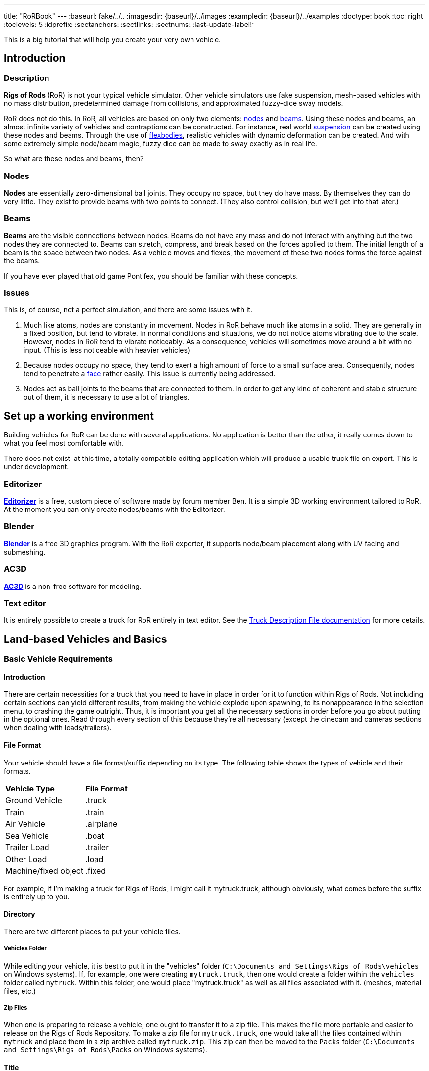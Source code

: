 ---
title: "RoRBook"
---
:baseurl: fake/../..
:imagesdir: {baseurl}/../images
:exampledir: {baseurl}/../examples
:doctype: book
:toc: right
:toclevels: 5
:idprefix:
:sectanchors:
:sectlinks:
:sectnums:
:last-update-label!:

This is a big tutorial that will help you create your very own vehicle.

== Introduction

=== Description

*Rigs of Rods* (RoR) is not your typical vehicle simulator. Other vehicle simulators use fake suspension, mesh-based vehicles with no mass distribution, predetermined damage from collisions, and approximated fuzzy-dice sway models.

RoR does not do this. In RoR, all vehicles are based on only two elements:
<<{baseurl}/truck-description-file/index.adoc#nodes,nodes>> and <<{baseurl}/truck-description-file/index.adoc#beams,beams>>. Using these nodes and beams, an almost infinite variety of vehicles and contraptions can be constructed. For instance, real world <<suspension,suspension>> can be created using these nodes and beams. Through the use of <<{baseurl}/truck-description-file/index.adoc#flexbodies,flexbodies>>, realistic vehicles with dynamic deformation can be created. And with some extremely simple node/beam magic, fuzzy dice can be made to sway exactly as in real life.

So what are these nodes and beams, then?

=== Nodes

*Nodes* are essentially zero-dimensional ball joints. They occupy no space, but they do have mass. By themselves they can do very little. They exist to provide beams with two points to connect. (They also control collision, but we'll get into that later.)

=== Beams

*Beams* are the visible connections between nodes. Beams do not have any mass and do not interact with anything but the two nodes they are connected to. Beams can stretch, compress, and break based on the forces applied to them. The initial length of a beam is the space between two nodes. As a vehicle moves and flexes, the movement of these two nodes forms the force against the beams.

If you have ever played that old game Pontifex, you should be familiar with these concepts.

=== Issues

This is, of course, not a perfect simulation, and there are some issues with it.

1. Much like atoms, nodes are constantly in movement. Nodes in RoR behave much like atoms in a solid. They are generally in a fixed position, but tend to vibrate. In normal conditions and situations, we do not notice atoms vibrating due to the scale. However, nodes in RoR tend to vibrate noticeably. As a consequence, vehicles will sometimes move around a bit with no input. (This is less noticeable with heavier vehicles).
2. Because nodes occupy no space, they tend to exert a high amount of force to a small surface area. Consequently, nodes tend to penetrate a <<submeshes,face>> rather easily. This issue is currently being addressed.
3. Nodes act as ball joints to the beams that are connected to them. In order to get any kind of coherent and stable structure out of them, it is necessary to use a lot of triangles.

== Set up a working environment

Building vehicles for RoR can be done with several applications. No application is better than the other, it really comes down to what you feel most comfortable with.

There does not exist, at this time, a totally compatible editing application which will produce a usable truck file on export. This is under development.

=== Editorizer

<<{baseurl}/editorizer/index.adoc#,*Editorizer*>> is a free, custom piece of software made by forum member Ben. It is a simple 3D working environment tailored to RoR. At the moment you can only create nodes/beams with the Editorizer.

=== Blender

<<{baseurl}/blender-plugins/index.adoc#,*Blender*>> is a free 3D graphics program. With the RoR exporter, it supports node/beam placement along with UV facing and submeshing.

=== AC3D

<<{baseurl}/ac3d-plugins/index.adoc#,*AC3D*>> is a non-free software for modeling.

=== Text editor

It is entirely possible to create a truck for RoR entirely in text editor. See the <<{baseurl}/truck-description-file/index.adoc#,Truck Description File documentation>> for more details.

== Land-based Vehicles and Basics

=== Basic Vehicle Requirements

==== Introduction

There are certain necessities for a truck that you need to have in place in order for it to function within Rigs of Rods. Not including certain sections can yield different results, from making the vehicle explode upon spawning, to its nonappearance in the selection menu, to crashing the game outright. Thus, it is important you get all the necessary sections in order before you go about putting in the optional ones. Read through every section of this because they're all necessary (except the cinecam and cameras sections when dealing with loads/trailers).

==== File Format

Your vehicle should have a file format/suffix depending on its type. The following table shows the types of vehicle and their formats.

|====
| *Vehicle Type* | *File Format*
| Ground Vehicle | .truck
| Train | .train
| Air Vehicle | .airplane
| Sea Vehicle | .boat
| Trailer Load | .trailer
| Other Load | .load
| Machine/fixed object | .fixed
|====

For example, if I'm making a truck for Rigs of Rods, I might call it mytruck.truck, although obviously, what comes before the suffix is entirely up to you.

==== Directory

There are two different places to put your vehicle files.

===== Vehicles Folder

While editing your vehicle, it is best to put it in the "vehicles" folder (`C:\Documents and Settings\Rigs of Rods\vehicles` on Windows systems). If, for example, one were creating `mytruck.truck`, then one would create a folder within the `vehicles` folder called `mytruck`. Within this folder, one would place "mytruck.truck" as well as all files associated with it. (meshes, material files, etc.)

===== Zip Files

When one is preparing to release a vehicle, one ought to transfer it to a zip file. This makes the file more portable and easier to release on the Rigs of Rods Repository. To make a zip file for `mytruck.truck`, one would take all the files contained within `mytruck` and place them in a zip archive called `mytruck.zip`. This zip can then be moved to the `Packs` folder (`C:\Documents and Settings\Rigs of Rods\Packs` on Windows systems).

==== Title

You should name your vehicle before you go about doing anything else. The title must go on the very first line of the file. For example, if I want my vehicle to be called `My Truck`, on Line 1 of my vehicle's file I put `My Truck`. Type it in as you want it to appear on the menu - there is no special syntax to worry about.

==== Globals

Here, we set our vehicle's mass, the mass of the load nodes and the material to be used on your vehicle. If you're planning on using a mesh, then you can just use `tracks/semi` for the material, but if you're going to use a <<{baseurl}/truck-description-file/index.adoc#submesh,Submesh>> to give your vehicle its appearance, it's a requirement.

[source]
----
globals
;dry mass, cargo mass, material
 10000.0,  1000.0,     tracks/semi
----

The globals section comes before the nodes and beams. The first number, *dry mass*, defines the mass, in kilograms, our vehicle will attempt to be. (each node has a minimum mass of 50kg.) The second number, called the "cargo mass", defines the mass of the nodes whose flag (see <<First Beams and Nodes>>) is `l`. These nodes are also known as the load nodes. The material, as stated above, defines the material and texture that is to be used on the submesh sections of your truck. This part of the globals is not important if you are going to make it fully out of a mesh (or multiple meshes), in which case you may simply use the material `tracks/semi`.

==== Engine

This section is not necessary for a trailer or other load (unless you want to be able to get in your trailer or load [to activate custom flares on the trailer, for example]). It is also not necessary in airplanes or boats. In order to get into your vehicle, you will need an engine, so it's necessary for all the other vehicle types. You can find out how to use the engine section here: <<Engine>>

==== Nodes & Beams

You'll need nodes and beams - these are what make up any vehicle you see in-game. See <<First Beams and Nodes>>.

==== Cameras & Cinecam

These two sections are not at all needed if you're making a trailer or other load, unless you need to be able to enter the trailer (for example, to activate custom flares on it).

However, all the other types of vehicle do need these sections.

===== Cameras

image::cameras.png[role="thumb",title="Cameras location"]

[source]
----
cameras
;center, rear, left
 0,      1,    2
----

'''

The above guide image and example should prove quite helpful in creating cameras. The cameras section has to come after the nodes and beam sections, and it consists of 3 numbers. These 3 numbers are nodes that have been defined in the nodes section, and are used to define the position of the vehicle. The pitch and roll indicators (and the similar attitude indicators in aircraft), for example, use these camera nodes to get the orientation of the vehicle. It also, as the name suggests, orients the camera views.

The first node is the centre node, and it must be aligned with both the rear and the left nodes, as is visible in the guide image. The rear node must be behind the centre node, so that if you look at the vehicle from the front, the rear node is hidden by the centre node. The left node should be to the left of thecentre node, so that if you look at the vehicle from the right, the left node is hidden by the centre node.

===== Cinecam

[source]
----
cinecam
;x,   y,   z,   8 bindings,              spring, damping
0.66, 2.0, 1.8, 75,76,77,78,73,74,53,54, 8000.0, 800.0
----

The cinecam node is a node suspended with 8 beams used to define the position of the interior/first-person camera of your vehicle. Like the cameras section it must come after the nodes & beam sections.

The first 3 values define the position of the cinecam node, and are fairly self-explanatory. Like the nodes section, these values are in metres.

The next 8 values are nodes. Rigs of Rods will create beams from each of these nodes to your cinecam, in order to hold it in place.

The final 2 values define the spring and the damping factors of the beams that support your camera. The spring factor defines how stiff the beams are - the higher this number, the more stiff your camera is in terms of its position. The damping factor defines the beams' resistance to motion.

Those 2 values are *optional*, and if you don't include them the values will default to a spring rate of 8000.00 and a damping factor of 800.00.

==== The End

The final requirement for the file is a simple three-letter word, "end". This is the very last line of your file and simply closes your vehicle file. If you don't have this, Rigs of Rods may crash or have other issues (for example, sometimes the lack of the "end" means that physics will never be calculated upon the vehicle).

=== First beams and nodes

==== Introduction

Nodes and beams are the building blocks of vehicles and loads in Rigs of Rods. Anything can be simulated with nodes and beams if the right settings are put in. Nodes and beams are what you will be using to create your vehicles.

==== Nodes

Think back to geometry class. Remember points? Nodes are essentially points. All beams are simply defined as a link between two nodes. A node is defined by the following code:

[source]
----

;number,    x,    y,    z, options
      0, 0.00, 0.75, 0.66,       n
----

* *Number*: Each node has a number, starting from zero.
* *X*: The x-position of the node on a Cartesian coordinate system.
* *Y*: The y-position of the node on a Cartesian coordinate system.
* *Z*: The z-position of the node on a Cartesian coordinate system.

* *Options*: Options can change the way nodes behave. Valid options are:

** `f`: Nodes with this option will not produce sparks when contacting hard surfaces.
** `x`: Nodes with this option will emit smoke.
** `y`: This is the exhaust reference point- the direction that smoke is emitted is opposite the direction of this node relative to the exhaust point.
** `c`: Nodes with this option will not contact the ground or collision meshes.
** `h`: A node with this option will lock onto another node when the "L" key is pressed ingame.
** `e`: A node with this option will become a point by which objects can be added to the terrain. (try out the terrain editor truck for an example of how this works.)
** `b`: Nodes with this option will have extra buoyancy.
** `p`: Nodes with this option will not emit particles of any kind.
** `L`: Nodes with this option will have information about them recorded to the RoR.log file.
You can have multiple options on a node. See <<{baseurl}/truck-description-file/index.adoc#nodes,Nodes>> for more information.

===== set_node_defaults

set_node_defaults is a command which can be inserted anywhere within the nodes section to change the way nodes following the command behave. For syntax, see <<{baseurl}/truck-description-file/index.adoc#set_node_defaults,TDF documentation>>.

==== Beams

Beams are the structural components of your truck/airplane/boat/hovering death machine. These are like those line segments you learned about in geometry class. (aren't you glad that you paid attention?). See <<{baseurl}/truck-description-file/index.adoc#beams,TDF documentation>> for more information.

===== set_beam_defaults

set_beam_defaults is a command which can be inserted anywhere within the beams section to change the way beams following the command behave. The settings are shown in their default state below. To return a setting to its default state, one can simply put "-1" as the setting.

[source]
----
                 ;springiness, damping, deformation threshold constant, breaking threshold constant, beam diameter, beam material, plastic deformation coefficient
set_beam_defaults     9000000,   12000,                         400000,                     1000000,          0.05,   tracks/beam,                             0.0
----
*Springiness*: Defines the stiffness of the beam. Higher values make the beam stiffer.

*Damping*: Defines the beam's resistance to motion. Higher values make the beam less likely to deform.

*Deformation Threshold Constant*: The amount of force which must be applied to a beam before it does not return to its original length. The lower the value, the easier it is to deform.

*Breaking Threshold Constant*: The amount of force which must be applied to a beam for it to break. The lower the value, the easier it is to break.

*Beam Diameter*: The size of the beam, visually speaking. Measured in meters. *Beam Material*: The material used to color the beam. It must be defined in a separate material file.

*Plastic Deformation Coefficient*: The amount of force (a factor) to deform a geometrical shape (i.e. a vehicle made of nodes and beams). For example, if a cube made of nodes and beams is crashed to a wall, then the placement of the nodes are displaced, altering the original shape to an irregular one. This also affects the length of beams, if nodes are displaced, the beams may conform to a new shorter or longer length, and staying that way until another outside force is applied.

For more information, see <<{baseurl}/truck-description-file/index.adoc#set_beam_defaults,set_beam_defaults>>.

=== Rigidity

==== Introduction

Welcome to the guide to Rigidity in Rigs of Rods,  This guide is to making a sturdy vehicle for Rigs of Rods, by interconnecting the nodes in a "X" to create a strong chassis.

If you do not have a "X" shape interconnecting your beams, your chassis will be very Flimsy, Which in turn is bad, right?

==== Preparing your chassis

Once you have completed your <<First beams and nodes>>, your chassis should be a basic chassis, that is easy to work with.

image::chassis-box-1.png[role="thumb",title="Basic chassis"]

After that, you will begin the process of interconnecting the beams.

image::chassis-box-2.png[role="thumb",title="Chassis with interconnected beams"]

Just do that with the box/chassis/creation until you have it all covered.

(DO NOT use `Interconnect` in the Editorizer on large objects, it will interconnect every node to each other, which in turn will double, or even triple the reccomended amount of beams in your structure)

==== Conclusion

After you have completed that task, you should go continue on to the <<Wheels>> section, that is where you will learn to add wheels to your newly formed, Rigid structure!

=== Wheels

Wheels are simply structures that the game creates automatically out of standard features to make creating vehicles easier. They are simply <<{baseurl}/truck-description-file/index.adoc#nodes,Nodes>> connected by <<{baseurl}/truck-description-file/index.adoc#beams,Beams>> with a contactable <<{baseurl}/truck-description-file/index.adoc#submesh,Submesh>>. They are unique in that they will rotate when given input to accelerate.

==== wheel

<<{baseurl}/truck-description-file/index.adoc#wheels,Wheels>> are the most basic wheels in the game. The width of a wheel is determined by the distance between the two reference nodes and is composed of pie slices known as rays. The more rays a wheel has, the smoother it will be but will also contain more nodes and beams and consequently lower performance. It is considered good form to keep your rays between 10 and 20.

image::wheel-geometry-1.png[role="thumb",title="Rim geometry"]

The optional snode option allows for game-managed <<{baseurl}/axle-rigidity/index.adoc#,Axle Rigidity>>. This will keep the two wheel reference nodes in line under normal conditions. If snode is NOT used, you must enter 9999.

image::wheel-geometry-2.png[]

Nodes 2 and 3 would be mounted to the chassis with wheels mounted on nodes 1,2 and 3,4

[source]
----
wheels
;radius, width, numrays, node1, node2, snode, braked, propulsed, arm, mass,  spring,   damping,   facemat          bandmat
 0.54,   1,  12,       1,     2,   9999,    1,      1,         25,  400.0, 800000.0, 4000.0, tracks/wheelface tracks/wheelband2
 0.54,   1,  12,       3,     4,   9999,    1,      1,         23,  400.0, 800000.0, 4000.0, tracks/wheelface tracks/wheelband2
----

First step: The snode is Disabled (The data is 9999), the nodes 1 and 4 are hanging just down.

[source]
----
wheels
;radius, width, numrays, node1, node2, snode, braked, propulsed, arm, mass,  spring,   damping,   facemat          bandmat
 0.54,   1,  12,       1,     2,      3,    1,      1,         25,  400.0, 800000.0, 4000.0, tracks/wheelface tracks/wheelband2
 0.54,   1,  12,       3,     4,   9999,    1,      1,         23,  400.0, 800000.0, 4000.0, tracks/wheelface tracks/wheelband2
----

Second step: You type 3 to the snode option of the wheel 1,2. Now node 1 will always have the ambition to be at the same "line" like the nodes 2 and 3.

[source]
----
wheels
;radius, width, numrays, node1, node2, snode, braked, propulsed, arm, mass,  spring,   damping,   facemat          bandmat
 0.54,   1,  12,       1,     2,      3,    1,      1,         25,  400.0, 800000.0, 4000.0, tracks/wheelface tracks/wheelband2
 0.54,   1,  12,       3,     4,      2,    1,      1,         23,  400.0, 800000.0, 4000.0, tracks/wheelface tracks/wheelband2
----

Third step: You type 2 to the snode option of the wheel 3,4.
Now all nodes will be on one level / line even node 1 and 4 aren't mounted primary to the chassis.

==== wheel2

This feature improves the default wheels section by splitting wheels into rims and tires. This allows the player to set tire pressure with the keyboard.

<<{baseurl}/truck-description-file/index.adoc#wheels2,Wheels2>> (also known as the "complex wheel model") allows you to separate the wheel [rim] from the tire. This requires extra syntax, namely specifying the characteristics of the wheel versus the tire. Traditionally the wheel will be very rigid with the tire being much less so. The rigidity of wheels2 tires can be altered by holding [ and ] ingame, resulting in this:

[.float-group]
--
[.left]
.Inflated
image::wheel-tire-inflated.jpg[role="thumb",title="Inflated tire"]

[.left]
.Deflated
image::wheel-tire-deflated.jpg[role="thumb",title="Deflated tire"]
--

The adjustable tire pressure allows you to adjust handling in real-time. Lower pressure creates more grip while higher pressure creates more stability.

==== Meshwheels

<<{baseurl}/truck-description-file/index.adoc#meshwheels,Meshwheels>> takes advantage of a mesh's static nature. It also creates a smoother tire. The wheel rim is a standard Ogre3D mesh.

Meshwheels are very similar to normal wheels, but require specification of the wheel rim radius. Likewise, the direction the wheel is facing must be specified in order for the mesh to be rotated properly.^1^

image::mesh-rim.jpg[role="thumb",title="Correct rim mesh"]

image::mesh-wheel-mapping.jpg[role="thumb",title="Tire texture"]

IMPORTANT: There is no need to model a tire. The actual one will be added dynamically and will still flex.

IMPORTANT: Tire material should be slightly different to other tire materials as it covers both the tire face and the tire wall.

===== Notes

1.  The mesh should be centered (Where should the wheel be placed in the L/R direction? Should it face left or right?) and of the right size for the wheel you want to do: its outer diameter should be as the "rim_radius" parameter, and its width should be the same as the distance between node1 and node2.
2.  All wheels are able to do skid steering. See the <<braked_steering,steering>> chapter.
3.  It is considered good form to keep your rays between 10 and 20.

==== Axles

This section defines axles on a vehicle, allowing more accurate distribution of torque among the wheels.

Sample axle section

[source]
----
axles
w1(1 2), w2(3 4), d(ol) ; axle 1
w1(5 6), w2(7 8), d(l) ; axle 2
----

The axle section introduces open differentials, and Spooled (aka locked) differentials. By adding axles to your vehicle file you override the propulsed property for the tires. Only wheels connected to an axle are powered, if multiple axles are defined the axles are interconnected in a locked manner. If no axle section is defined the old model of equal power distribution is used. Because the axle sections looks up already defined wheels, it must be defined **AFTER** the wheels have been defined.

==== Problems?

Wheel weight has a big effect on top speed since heavy wheels have lots of rolling resistance in RoR. Try to make the wheels as light as possible. If the wheels explode, they probably have too high damping for the weight. If the wheels and rpm needle start shaking, set lower clutch torque in the engoption section. This can take some tweaking, but it's worth it.

Used together with fusedrag and realistic truck weight, real torque is often enough so there's no need to have several thousand hp engines. That makes the trucks easier to drive and better handling.

=== Engine

The engine sections are used for vehicles which are driven through their wheels (trucks). Together, they specify the type of engine being used (truck or car), the power of that engine and the gear ratios for the truck.

==== engine

This section specifies torque, gearing and RPM ranges of the engine being used.

===== Syntax

[source]
----
engine
;min rpm, max rpm, torque, differential, reverse, neutral, 1st,   2nd,  3rd,  4th,  5th,  6th...                  Terminator
 1000.0,  1500.0,  8000.0, 2.00,         10.85,   10.00,   13.86, 9.52, 6.56, 5.48, 4.58, 3.83, 3.02, 2.53, 2.08, -1.0
----

* *Minimum RPM* - The engine speed in which the automatic transmission downshifts and the clutch engages.
* *Maximum RPM* - The engine speed in which the automatic transmission upshifts. Actual redline is 120% of this speed.
* *Torque* - A number representing the 'torque' of the engine. The higher the value, the faster a truck will accelerate.
* *Differential ratio* - A global gear conversion ratio. (Final gear reduction ratio)
* *Rear gear ratio* - Gear ratio of reverse. For every turn of the wheel the engine will have to turn this many times (not counting the differential ratio).
* *Neutral gear ratio* - Gear ratio of neutral gear. 1.0 is a good one as it helps to distinguish between reverse and forward gears
* *First gear ratio* - Gear ratio of 1st gear
* *Second/etc gear ratio* - Gear ratio of second/etc gears.
There must be between 3 and 15 forward gears. The last gear *must be followed by a -1 value*.

====== Detailed Syntax

*Torque*

RoR uses a Flat torque model, usually correct for large intercooled turbo diesels. The unit is unknown: Neither N.m nor ft.lbf Tuning torque in RoR is a tricky topic, since the current air resistance simulation is overstrong. Setting torque to provide realistic acceleration at low speeds results in severely stunted top speeds. Setting it to provide higher top speeds results in very strong acceleration.

Engine Inertia also has a *VERY* important role in engine behavior since this value also determines how fast a vehicle can accelerate.

*Differential ratio*

Differential ratio represents gear reduction ratio between input pinion gear and the ring gear of the differential. This parameter acts as global gear conversion ratio. It means that if, let's say first gear has ratio 13.86 and differential ratio is 2.0, actual first gear reduction is 27.72 (2.0 * 13.86). If you are using real gearbox parameters, bear this in mind and look for real differential ratios too.

*Gear ratios*

Gear ratios of forward gears. For every turn of the wheel must engine turn this many times (not counting the differential ratio). When setting various gear ratios, try to make smaller difference between higher gears. Pleas note that in sample gear setting the difference (ratio) between first and second gear is approx. 45 %, but difference between the fifth and sixth gear is about 19 %. This allows smoother gearbox performance. There must be between 3 and 15 forward gears. *The last gear must be followed by a -1 value.*

===== More information

A great source of practical gear ratios is from link:http://roadranger.com/Roadranger/productssolutions/transmissions/index.htm[Eaton Fuller]. To see the ratios, click the name of the transmission and find *Product Specifications Guide*. If your vehicle decelerates in a gear you may not have enough power, or too high a gear. NOTE: the value of this site is unknown. RoR's poor air resistance simulation probably invalidates the use of any real life gear ratios: It's always best to make sure a truck can sensibly use all the gears it has.

If you know a little about vehicles there is a link:http://grimmjeeper.com/gears.html[Gear Ratio Guide], but a decent knowledge of transmissions, transfer cases, underdrives and correct rear end gears is highly recommended.

==== engoption

This optional section allows the user to specify whether the engine is for a car or heavy truck and the engine inertia of the vehicle.

===== Syntax

[source]
----
engoption
0.5, c
----

* *Engine inertia*: the engines resistance to change in RPM.
* *Engine type*: the type of engine inside the vehicle. Use (c) for car engines and (t) for truck engines.

====== Detailed syntax

*Engine inertia*

image::engine-inertia-models.png[role="thumb",title="Different inertia models."]

The default game value is 10.0, which is correct for a large diesel engine, Use higher values to make engines accelerate more slowly and stall more difficultly, which may be useful for vehicles towing large masses. This value should be lowered for smaller, light engines (Is the multiplier different for car and truck engines?)

With a high value of inertia the engines RPM is not likely to change when resistance is met. As an example, when changing gears a high inertia will cause the wheels to slip, while a lower value will cause the engine RPM to change and prevent the wheels from slipping. However, with a low inertia and a high brake value, the engine will stall more easily since the brakes can change the RPMs more easily.

If your engine doesn't change its RPM's during gear change, your engine inertia is too high

If a vehicle is feeling sluggish, and hard to brake, it is better to decrease the inertia than increase the brake force, and torque.

*Engine type*

Using `c` for cars or `t` for trucks specifies characteristics of the engines. Car engines use a different sound to truck engines and have no turbocharger. They also have less inertia by default. `t` is the default.

==== Torque curve

image::engine-torque-curve.png[role="thumb",title="Torque curve for a small diesel engine."]

This section allows you to define a torque curve for your vehicle. It is optional.

This allows you to assign predefined torque curves or your own custom curves to a truck. Predefined options are: `default`, `diesel`, `turbodiesel`, `gas`, `turbogas`, `wheelloader`, `compacttractor`, `tractor`, `hydrostatic`.

Predefined Curve Example:

[source]
----
torquecurve
turbogas
----

The first number is RPM where the power begins, and the second defines power as a percent of total torque.

It's suitable to define the torque to the engine RPM set in the engine definition plus 25% ( multiply the value with 1.25) to get the overev area defined.

The following example would be good for a maximum engine RPM set to 2800.

Custom curve example:

[source]
----
torquecurve
0,0
1000,0.79
1500,0.9
2000,0.97
2500,0.99
3000,0.9
3500,0.77
----

Engine dying in idle and first gear? Just define a single higher peak value where you want the engine to idle...  like adding

[source]
----
...
700, 0.2
800, 0.6
900, 0.4
...
----

to the example above in the right spot will result the engine idle a little bit higher then 800 rpm in first gear.

=== Suspension

Suspension is a flexible component which connects a car's body to its wheels. because of its flexibility, suspension components soften out bumps in the road and make the truck's ride smoother.

==== Suspension types

===== Coilovers

Coilover springs (standing for 'coil-over-oil') are extremely simple to model in RoR, since the game's shocks simulate them directly.

Things to keep in mind:

* *Spring* is the measure of resistance change to the shock's of position, or how 'stiff' the suspension is. The shorter or longer a shock is compared to its original length, the more force it will exert to try to get back to its original length.
* *Damping* is a measure of how fast the shocks can change their length: the faster a shock tries to change its length (by compression or extension of the suspension), the more resistance the shock will apply. Too little damping will make the suspension too bouncy. Too much damping and the suspension will not be able to move well enough in response to bumps.
So, for soft suspension you would want low spring and relatively low damp, and the opposite for stiff suspension (high spring and relatively high damp). Shocks behave differently based on the force acted upon them. So a shock that is good for a truck weighing several tonnes will be much too 'stiff' for the same shock on a street car. For syntax, see <<{baseurl}/truck-description-file/index.adoc#shocks,TDF documentation>>

===== Leaf springs

Leaf spring suspension is a very simple (in real life; it is much harder to model in RoR) and efficient design found on almost all trucks using beam axles.

The design consists of a spring and a shackle, the spring is a long metal arc that bend when a force is exerted on the spring. One end of the spring is securely mounted to the frame and the other to a shackle. The shackle allows for one end of the spring to move back and forth as the spring straightens out under force.

A fully working link:http://www.rigsofrods.com/repository/repo_files/view/674[concept vehicle] is available in the repository.

image::Leafspring_ingame.jpg[200, 200, role="thumb", float="left", title="Leaf spring concept"]

==== Suspension geometries

===== Dependent suspension

The wheels of each axle are securely connected to each other using non independent suspension systems. The force from every bump that a wheel on one side goes over is transmitted into the other wheel too. These systems do not tend produce very good handling, and therefore are not often used on sports cars. Non independent suspension is much more commonly found on heavy duty vehicles, where the link between the wheels makes axles much stronger.

====== Beam axle

Beam axles are an extremely simple form of suspension, almost always seen on the back axles of vans and semi trailers. The wheels are directly attached to the axles, and cannot change their angle to it.

The easiest way to create a beam axle is to use <<axle-rigidity/index.adoc#,Axle Rigidity>> nodes.

The lateral location of a beam axle can be controlled in a number of ways; the easiest way in RoR simply to weakly truss the two arms that hold the axle, but this is generally not possible in real life and limits how much the axle can roll.

image::beam-axle-simple.jpg[200,200,role="thumb",title="Simple beam axle"]
image::beam-axle-panhard-rod.jpg[200,200,role="thumb",title="Panhard rod"]
image::beam-axle-watts-linkage.jpg[200,200,role="thumb",title="Watt's linkage"]

Legend::
* [blue]#Axle.#
* [olive]#Frame and trailing arms.#
* [lime]#Simple truss for lateral location / Watt's Linkage / Panhard rod#
* [fuchsia]#Holder#
* [yellow]#Trusses and A-arms to hold linkage in place#
* [red]#Connector for Watt's linkage and axle#

Example trucks::
* link:{exampledir}/beam-axle-demo.truck[An example truck using a beam axle on the rear, with simple truss for lateral location]
* link:{exampledir}/panhard-rod-demo.truck[Panhard rod method of lateral location]
* link:{exampledir}/watts-linkage-demo.truck[Watt's linkage method of laterial location]
* A truck which uses the Four Link method of of laterial location is link:http://rigsofrods.com/repository/repo_files/view/852[Box5Diesel's F650 Crawler].

====== De Dion tube

image::de-dion-tube.jpg[230,230,float="right",role="thumb",title="De Dion tube"]

De Dion tube suspension is a relatively complex form of suspension, which falls in between the categories of independent and non independent suspension: The wheels are directly connected to each other using a sliding tube, forcing them to stay parallel to each other, but this tube is not connected to any other part of the vehicle. each wheel is actually held to the truck by a single A-arm

The wheels connected to the tube are kept parallel, regardless of body roll or suspension travel on either side... The tube's length can change.

Due to their complexity, De Dion tubes are uncommon on modern vehicles.

Legend::
* [blue]#A-arms#
* [lime]#De Dion tube#

Example truck::
* link:{exampledir}/de-dion-tube-demo.truck[An example truck using a de Dion tube on the rear.] Since a telescoping tube cannot be directly modeled in RoR, a Sarrus Linkage has been used instead. It provides exactly the same effect.

====== Walking beam

Walking beam is a special form of suspension: It solidly links two axles together, meaning that all four wheels on those axles must move in unison. Indeed, the setup is know as walking beam due to the way that trucks are see to 'walk' over obstacles. This design allows the tires to conform to the landscape, evening out the pressure on each tire.

image::walking-beam.png[200,200,align="right",role="thumb",title="Back of a truck"]

Legend::
* [blue]#Axles#
* [lime]#Simple truss for lateral location#
* [olive]#Frame and trailing arms#
* [yellow]#Frame for walking beam#

image::walking-beam-diagram.jpg[200,200,align="right",role="thumb",title="Walking beam diagram"]

Legend::
* [black]#Structural beams#
* [lime]#Suspension#
* [blue]#Shocks#

Example trucks::
* link:{exampledir}/walking-beam-demo.truck[An example truck using simple walking beam suspension on the rear.]
* link:http://repository.rigsofrods.com/show/walking.zip[A fully working concept vehicle is also available in the repository.]

===== Independent suspension

There are no significant connections between wheels in independent suspension setups. They are therefore much more suited to vehicles where roadholding is especially important.

====== Swing axle

The swing axle is a small step up from the beam axle. Although it is the most common form of suspension on Pricorde's trucks, it probably produces the worst handling vehicles in the game, due to the way the camber changes when going over bumps.

Because of its strange handling characteristics, swing axle suspension is uncommon in modern trucks.

image::swing-axle.jpg[200,200,align="right",role="thumb",title="Swing axle"]

Legend::
* [blue]#Axles.#
* [olive]#Trusses and A-arm for axles.#

Example truck::
* link:{exampledir}/swing-axle-demo.truck[An example truck using swing axles on the rear.] The axles on this truck are quite short, which encourages the inside wheel to tuck under when cornering.

====== Double wishbone

Double wishbone suspension is most common in racing cars and larger passenger cars. The wheels are kept perpendicular to the road through the use of two A-arms, one above the other. It is relatively easy to tune for handling.

image::double-wishbone.jpg[200,200,align="right",role="thumb",title="Double wishbone"]

Legend::
* [lime]#Upper wishbones.#
* [blue]#Lower wishbones.#
* [olive]#Extra truss arms. Hydros could go here when modelling steering axles.#

Example truck::
* link:{exampledir}/double-wishbone-demo.truck[An example truck using double wishbone suspension on the rear.] The front axles also carry double wishbone suspension and are used for steering. The front wheels have also been rotated to place them inside the wishbones, which makes them much stronger; any object they collide with exerts less leverage on them.
